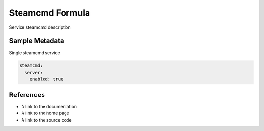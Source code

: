 ==================================
Steamcmd Formula
==================================

Service steamcmd description


Sample Metadata
===============

Single steamcmd service

.. code-block:: yaml

    steamcmd:
      server:
        enabled: true


References
==========

* A link to the documentation
* A link to the home page
* A link to the source code